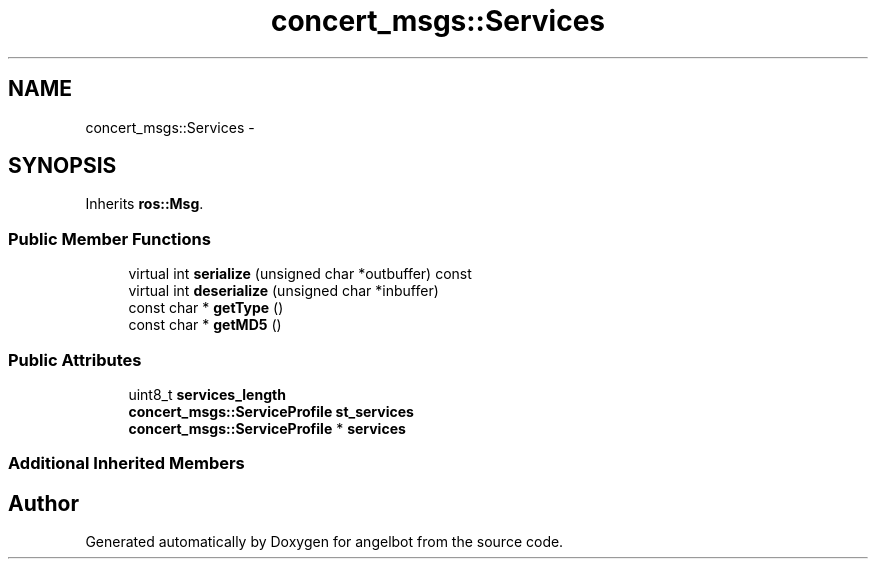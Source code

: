 .TH "concert_msgs::Services" 3 "Sat Jul 9 2016" "angelbot" \" -*- nroff -*-
.ad l
.nh
.SH NAME
concert_msgs::Services \- 
.SH SYNOPSIS
.br
.PP
.PP
Inherits \fBros::Msg\fP\&.
.SS "Public Member Functions"

.in +1c
.ti -1c
.RI "virtual int \fBserialize\fP (unsigned char *outbuffer) const "
.br
.ti -1c
.RI "virtual int \fBdeserialize\fP (unsigned char *inbuffer)"
.br
.ti -1c
.RI "const char * \fBgetType\fP ()"
.br
.ti -1c
.RI "const char * \fBgetMD5\fP ()"
.br
.in -1c
.SS "Public Attributes"

.in +1c
.ti -1c
.RI "uint8_t \fBservices_length\fP"
.br
.ti -1c
.RI "\fBconcert_msgs::ServiceProfile\fP \fBst_services\fP"
.br
.ti -1c
.RI "\fBconcert_msgs::ServiceProfile\fP * \fBservices\fP"
.br
.in -1c
.SS "Additional Inherited Members"


.SH "Author"
.PP 
Generated automatically by Doxygen for angelbot from the source code\&.
